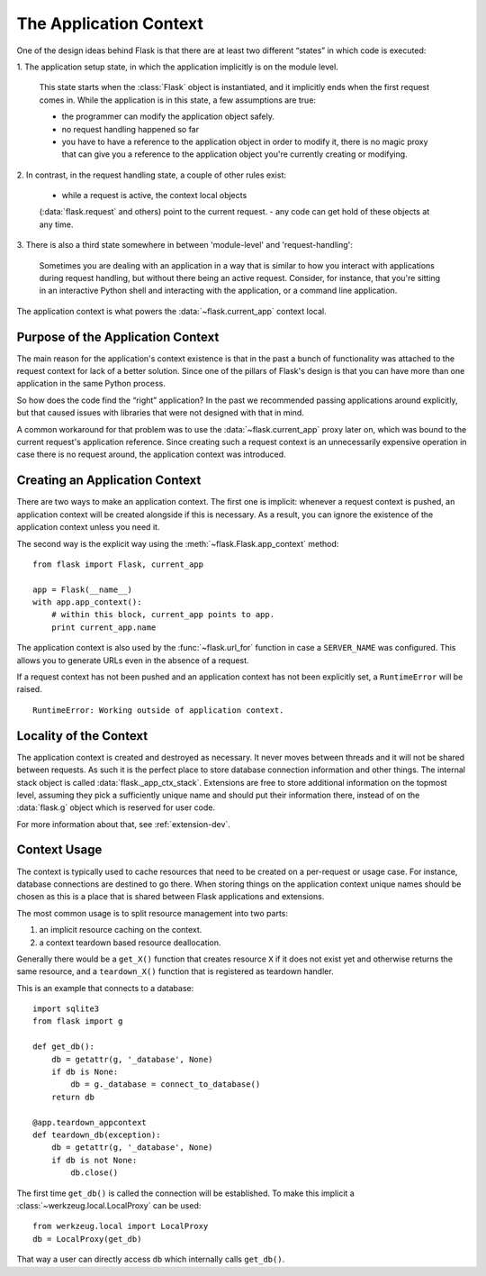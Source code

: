 .. _app-context:

The Application Context
=======================

.. versionadded:: 0.9

One of the design ideas behind Flask is that there are at least two 
different “states” in which code is executed:

1.  The application setup state, in which the application implicitly is 
on the module level.  

    This state starts when the :class:`Flask` object is instantiated, and 
    it implicitly ends when the first request comes in.  While the 
    application is in this state, a few assumptions are true:

    -   the programmer can modify the application object safely.
    -   no request handling happened so far
    -   you have to have a reference to the application object in order to
        modify it, there is no magic proxy that can give you a reference to
        the application object you're currently creating or modifying.

2.  In contrast, in the request handling state, a couple of other rules 
exist:

    -   while a request is active, the context local objects
    (:data:`flask.request` and others) point to the current request.
    -   any code can get hold of these objects at any time.

3.  There is also a third state somewhere in between 'module-level' and 
'request-handling':

    Sometimes you are dealing with an application in a way that is similar to
    how you interact with applications during request handling, but without 
    there being an active request.  Consider, for instance, that you're 
    sitting in an interactive Python shell and interacting with the 
    application, or a command line application.

The application context is what powers the :data:`~flask.current_app`
context local.

Purpose of the Application Context
----------------------------------

The main reason for the application's context existence is that in the
past a bunch of functionality was attached to the request context for lack
of a better solution.  Since one of the pillars of Flask's design is that
you can have more than one application in the same Python process.

So how does the code find the “right” application?  In the past we
recommended passing applications around explicitly, but that caused issues
with libraries that were not designed with that in mind.

A common workaround for that problem was to use the
:data:`~flask.current_app` proxy later on, which was bound to the current
request's application reference.  Since creating such a request context is
an unnecessarily expensive operation in case there is no request around,
the application context was introduced.

Creating an Application Context
-------------------------------

There are two ways to make an application context.  The first one is
implicit: whenever a request context is pushed, an application context
will be created alongside if this is necessary.  As a result, you can
ignore the existence of the application context unless you need it.

The second way is the explicit way using the
:meth:`~flask.Flask.app_context` method::

    from flask import Flask, current_app

    app = Flask(__name__)
    with app.app_context():
        # within this block, current_app points to app.
        print current_app.name

The application context is also used by the :func:`~flask.url_for`
function in case a ``SERVER_NAME`` was configured.  This allows you to
generate URLs even in the absence of a request.

If a request context has not been pushed and an application context has 
not been explicitly set, a ``RuntimeError`` will be raised.
::
    RuntimeError: Working outside of application context.

Locality of the Context
-----------------------

The application context is created and destroyed as necessary.  It never
moves between threads and it will not be shared between requests.  As such
it is the perfect place to store database connection information and other
things.  The internal stack object is called :data:`flask._app_ctx_stack`.
Extensions are free to store additional information on the topmost level,
assuming they pick a sufficiently unique name and should put their
information there, instead of on the :data:`flask.g` object which is reserved
for user code.

For more information about that, see :ref:`extension-dev`.

Context Usage
-------------

The context is typically used to cache resources that need to be created
on a per-request or usage case.  For instance, database connections are
destined to go there.  When storing things on the application context
unique names should be chosen as this is a place that is shared between
Flask applications and extensions.

The most common usage is to split resource management into two parts:

1.  an implicit resource caching on the context.
2.  a context teardown based resource deallocation.

Generally there would be a ``get_X()`` function that creates resource
``X`` if it does not exist yet and otherwise returns the same resource,
and a ``teardown_X()`` function that is registered as teardown handler.

This is an example that connects to a database::

    import sqlite3
    from flask import g

    def get_db():
        db = getattr(g, '_database', None)
        if db is None:
            db = g._database = connect_to_database()
        return db

    @app.teardown_appcontext
    def teardown_db(exception):
        db = getattr(g, '_database', None)
        if db is not None:
            db.close()

The first time ``get_db()`` is called the connection will be established.
To make this implicit a :class:`~werkzeug.local.LocalProxy` can be used::

    from werkzeug.local import LocalProxy
    db = LocalProxy(get_db)

That way a user can directly access ``db`` which internally calls
``get_db()``.
